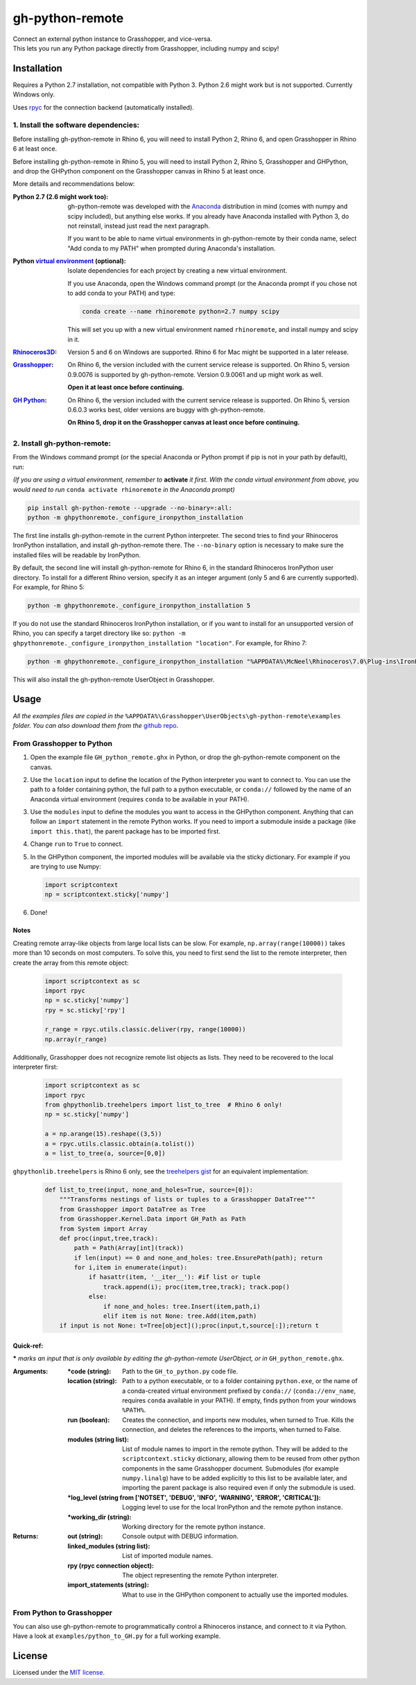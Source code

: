 ================
gh-python-remote
================

| Connect an external python instance to Grasshopper, and vice-versa.
| This lets you run any Python package directly from Grasshopper, including numpy and scipy!

.. image:: https://raw.githubusercontent.com/Digital-Structures/ghpythonremote/9d6773fbc0cc31cc042b5622aadd607716e952f7/GH_python_remote_plt.png
   :width: 900px
   :align: center

************
Installation
************

Requires a Python 2.7 installation, not compatible with Python 3. Python 2.6 might work but is not supported. Currently Windows only.

Uses `rpyc`_ for the connection backend (automatically installed).

1. Install the software dependencies:
-------------------------------------

Before installing gh-python-remote in Rhino 6, you will need to install Python 2, Rhino 6, and open Grasshopper in Rhino 6 at least once.

Before installing gh-python-remote in Rhino 5, you will need to install Python 2, Rhino 5, Grasshopper and GHPython, and drop the GHPython component on the Grasshopper canvas in Rhino 5 at least once.

More details and recommendations below:

:Python 2.7 (2.6 might work too):
    gh-python-remote was developed with the `Anaconda`_ distribution in mind (comes with numpy and scipy included), but anything else works. If you already have Anaconda installed with Python 3, do not reinstall, instead just read the next paragraph.

    If you want to be able to name virtual environments in gh-python-remote by their conda name, select "Add conda to my PATH" when prompted during Anaconda's installation.
:Python `virtual environment`_ (optional):
    Isolate dependencies for each project by creating a new virtual environment.

    If you use Anaconda, open the Windows command prompt (or the Anaconda prompt if you chose not to add conda to your PATH) and type:

    .. code-block:: bash

       conda create --name rhinoremote python=2.7 numpy scipy

    This will set you up with a new virtual environment named ``rhinoremote``, and install numpy and scipy in it.
:`Rhinoceros3D`_:
    Version 5 and 6 on Windows are supported. Rhino 6 for Mac might be supported in a later release.
:`Grasshopper`_:
    On Rhino 6, the version included with the current service release is supported. On Rhino 5, version 0.9.0076 is supported by gh-python-remote. Version 0.9.0061 and up might work as well.

    **Open it at least once before continuing.**
:`GH Python`_:
    On Rhino 6, the version included with the current service release is supported. On Rhino 5, version 0.6.0.3 works best, older versions are buggy with gh-python-remote.

    **On Rhino 5, drop it on the Grasshopper canvas at least once before continuing.**

2. Install gh-python-remote:
--------------------------------

From the Windows command prompt (or the special Anaconda or Python prompt if pip is not in your path by default), run:

*(If you are using a virtual environment, remember to* **activate** *it first. With the conda virtual environment from above, you would need to run* ``conda activate rhinoremote`` *in the Anaconda prompt)*

.. code-block:: bash

   pip install gh-python-remote --upgrade --no-binary=:all:
   python -m ghpythonremote._configure_ironpython_installation

The first line installs gh-python-remote in the current Python interpreter. The second tries to find your Rhinoceros IronPython installation, and install gh-python-remote there. The ``--no-binary`` option is necessary to make sure the installed files will be readable by IronPython.

By default, the second line will install gh-python-remote for Rhino 6, in the standard Rhinoceros IronPython user directory. To install for a different Rhino version, specify it as an integer argument (only 5 and 6 are currently supported). For example, for Rhino 5:

.. code-block:: bash

   python -m ghpythonremote._configure_ironpython_installation 5

If you do not use the standard Rhinoceros IronPython installation, or if you want to install for an unsupported version of Rhino, you can specify a target directory like so: ``python -m ghpythonremote._configure_ironpython_installation "location"``. For example, for Rhino 7:

.. code-block:: bash

   python -m ghpythonremote._configure_ironpython_installation "%APPDATA%\McNeel\Rhinoceros\7.0\Plug-ins\IronPython (814d908a-e25c-493d-97e9-ee3861957f49)\settings\lib"

This will also install the gh-python-remote UserObject in Grasshopper.

*****
Usage
*****

*All the examples files are copied in the* ``%APPDATA%\Grasshopper\UserObjects\gh-python-remote\examples`` *folder. You can also download them from the* `github repo`_.

From Grasshopper to Python
--------------------------

#. Open the example file ``GH_python_remote.ghx`` in Python, or drop the gh-python-remote component on the canvas.
#. Use the ``location`` input to define the location of the Python interpreter you want to connect to. You can use the path to a folder containing python, the full path to a python executable, or ``conda://`` followed by the name of an Anaconda virtual environment (requires ``conda`` to be available in your PATH).
#. Use the ``modules`` input to define the modules you want to access in the GHPython component. Anything that can follow an ``import`` statement in the remote Python works. If you need to import a submodule inside a package (like ``import this.that``), the parent package has to be imported first.
#. Change ``run`` to ``True`` to connect.
#. In the GHPython component, the imported modules will be available via the sticky dictionary. For example if you are trying to use Numpy:

   .. code-block:: python

      import scriptcontext
      np = scriptcontext.sticky['numpy']

#. Done!

Notes
^^^^^

Creating remote array-like objects from large local lists can be slow. For example, ``np.array(range(10000))`` takes more than 10 seconds on most computers. To solve this, you need to first send the list to the remote interpreter, then create the array from this remote object:

   .. code-block:: python

      import scriptcontext as sc
      import rpyc
      np = sc.sticky['numpy']
      rpy = sc.sticky['rpy']

      r_range = rpyc.utils.classic.deliver(rpy, range(10000))
      np.array(r_range)

Additionally, Grasshopper does not recognize remote list objects as lists. They need to be recovered to the local interpreter first:

   .. code-block:: python

      import scriptcontext as sc
      import rpyc
      from ghpythonlib.treehelpers import list_to_tree  # Rhino 6 only!
      np = sc.sticky['numpy']

      a = np.arange(15).reshape((3,5))
      a = rpyc.utils.classic.obtain(a.tolist())
      a = list_to_tree(a, source=[0,0])


``ghpythonlib.treehelpers`` is Rhino 6 only, see the `treehelpers gist`_ for an equivalent implementation:

   .. code-block:: python

      def list_to_tree(input, none_and_holes=True, source=[0]):
          """Transforms nestings of lists or tuples to a Grasshopper DataTree"""
          from Grasshopper import DataTree as Tree
          from Grasshopper.Kernel.Data import GH_Path as Path
          from System import Array
          def proc(input,tree,track):
              path = Path(Array[int](track))
              if len(input) == 0 and none_and_holes: tree.EnsurePath(path); return
              for i,item in enumerate(input):
                  if hasattr(item, '__iter__'): #if list or tuple
                      track.append(i); proc(item,tree,track); track.pop()
                  else:
                      if none_and_holes: tree.Insert(item,path,i)
                      elif item is not None: tree.Add(item,path)
          if input is not None: t=Tree[object]();proc(input,t,source[:]);return t

Quick-ref:
^^^^^^^^^^

**\*** *marks an input that is only available by editing the gh-python-remote UserObject, or in* ``GH_python_remote.ghx``.

:Arguments:
    :\*code (string):
        Path to the ``GH_to_python.py`` code file.
    :location (string):
        Path to a python executable, or to a folder containing ``python.exe``, or the name of a conda-created virtual environment prefixed by ``conda://`` (``conda://env_name``, requires ``conda`` available in your PATH). If empty, finds python from your windows ``%PATH%``.
    :run (boolean):
        Creates the connection, and imports new modules, when turned to True. Kills the connection, and deletes the references to the imports, when turned to False.
    :modules (string list):
        List of module names to import in the remote python. They will be added to the ``scriptcontext.sticky`` dictionary, allowing them to be reused from other python components in the same Grasshopper document. Submodules (for example ``numpy.linalg``) have to be added explicitly to this list to be available later, and importing the parent package is also required even if only the submodule is used.
    :\*log_level (string from ['NOTSET', 'DEBUG', 'INFO', 'WARNING', 'ERROR', 'CRITICAL']):
        Logging level to use for the local IronPython and the remote python instance.
    :\*working_dir (string):
        Working directory for the remote python instance.

:Returns:
    :out (string):
        Console output with DEBUG information.
    :linked_modules (string list):
        List of imported module names.
    :rpy (rpyc connection object):
        The object representing the remote Python interpreter.
    :import_statements (string):
        What to use in the GHPython component to actually use the imported modules.


From Python to Grasshopper
--------------------------

You can also use gh-python-remote to programmatically control a Rhinoceros instance, and connect to it via Python. Have a look at ``examples/python_to_GH.py`` for a full working example.

*******
License
*******

Licensed under the `MIT license`_.

.. _rpyc: https://rpyc.readthedocs.io/en/latest/
.. _Anaconda: https://www.anaconda.com/download/
.. _virtual environment: https://docs.python.org/3/tutorial/venv.html
.. _Rhinoceros3D: https://www.rhino3d.com/download
.. _Grasshopper: https://www.rhino3d.com/download/grasshopper/1.0/wip/rc
.. _GH Python: http://www.food4rhino.com/app/ghpython#downloads_list
.. _github repo: https://github.com/Digital-Structures/ghpythonremote/tree/master/ghpythonremote/examples
.. _treehelpers gist: https://gist.github.com/piac/ef91ac83cb5ee92a1294
.. _MIT License: https://github.com/Digital-Structures/ghpythonremote/blob/master/LICENSE.txt
